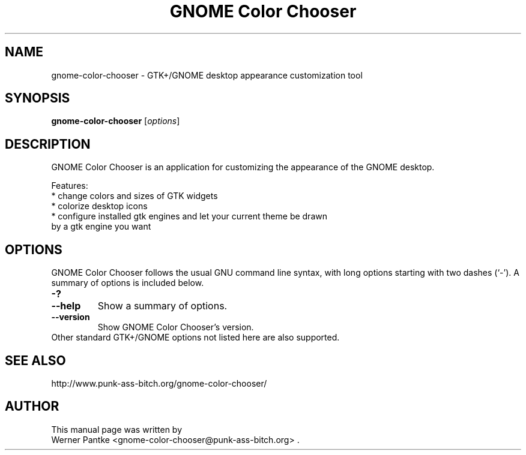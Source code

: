 .\" Copyright 2007 Werner Pantke <gnome-color-chooser@punk-ass-bitch.org>
.\"
.\" You can redistribute this file and/or modify
.\" it under the terms of the GNU General Public License as published by
.\" the Free Software Foundation; either version 2 of the License, or
.\" (at your option) any later version.
.\"
.TH "GNOME Color Chooser" 1 2007-11-27
.SH NAME
gnome\-color\-chooser \- GTK\+/GNOME desktop appearance customization tool
.SH SYNOPSIS
.B gnome\-color\-chooser
.RI [ options ]
.br
.SH DESCRIPTION
GNOME Color Chooser is an application for customizing the appearance of the
GNOME desktop.
.PP
Features:
.br
* change colors and sizes of GTK widgets
.br
* colorize desktop icons
.br
* configure installed gtk engines and let your current theme be drawn
  by a gtk engine you want
.BR
.SH OPTIONS
GNOME Color Chooser follows the usual GNU command line syntax, with long options starting
with two dashes (`-'). A summary of options is included below.
.TP
.B \-?
.TP
.B \-\-help
Show a summary of options.
.TP
.B \-\-version
Show GNOME Color Chooser's version.
.TP
Other standard GTK\+/GNOME options not listed here are also supported.
.SH SEE ALSO
http://www.punk-ass-bitch.org/gnome-color-chooser/
.SH AUTHOR
This manual page was written by
.br
Werner Pantke <gnome-color-chooser@punk-ass-bitch.org> .
